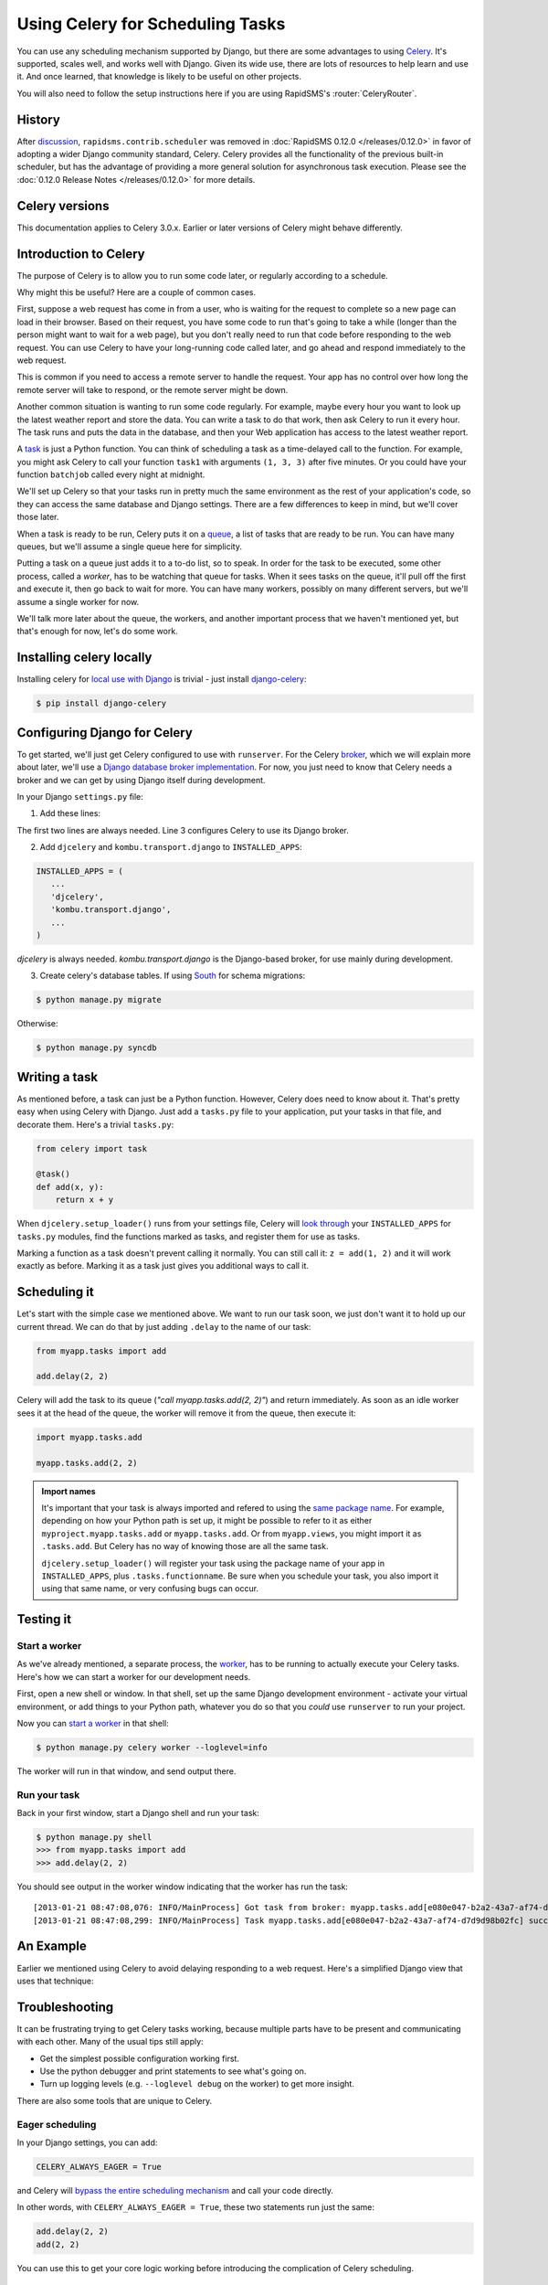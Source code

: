 .. _celery_scheduling:
.. _why_celery:

=================================
Using Celery for Scheduling Tasks
=================================

You can use any scheduling mechanism supported by Django, but there are
some advantages to using `Celery`_.
It's supported, scales well, and works well with Django. Given its wide use,
there are lots of resources to help learn and use it. And once learned, that
knowledge is likely to be useful on other projects.

You will also need to follow the setup instructions here if you are
using RapidSMS's :router:`CeleryRouter`.

History
=======

After `discussion`_, ``rapidsms.contrib.scheduler`` was removed in
:doc:`RapidSMS 0.12.0 </releases/0.12.0>` in favor of
adopting a wider Django community standard, Celery.
Celery provides all the functionality of the previous built-in scheduler,
but has the advantage of providing a more general solution for
asynchronous task execution. Please see the
:doc:`0.12.0 Release Notes </releases/0.12.0>` for more details.

.. _discussion: https://groups.google.com/forum/#!topic/rapidsms-dev/7yQvOXrl_zc


Celery versions
===============

This documentation applies to Celery 3.0.x.  Earlier or later versions of Celery
might behave differently.

Introduction to Celery
======================

The purpose of Celery is to allow you to run some code later, or regularly
according to a schedule.

Why might this be useful? Here are a couple of common cases.

First, suppose a web request has come in from a user, who is waiting
for the request to complete so a new page can load in their browser.
Based on their request, you have some code to run that's going to take
a while (longer than the person might want to wait for a web page), but
you don't really need to run that code before responding to the web
request. You can use Celery to have your long-running code
called later, and go ahead and respond immediately to the web request.

This is common if you need to access a remote server to handle the request.
Your app has no control over how long the remote server will take to respond,
or the remote server might be down.

Another common situation is wanting to run some code regularly. For
example, maybe every hour you want to look up the latest weather
report and store the data. You can write a task to do that work, then
ask Celery to run it every hour. The task runs and puts the data
in the database, and then your Web application has access to the
latest weather report.

A `task`_
is just a Python function.  You can think of scheduling a task as
a time-delayed call to the function. For example, you might ask Celery
to call your function ``task1`` with arguments ``(1, 3, 3)`` after five
minutes.  Or you could have your function ``batchjob`` called every
night at midnight.

We'll set up Celery so that your tasks run in pretty much the same
environment as the rest of your application's code, so they can access
the same database and Django settings. There are a few differences to keep
in mind, but we'll cover those later.

When a task is ready to be run, Celery puts it on a
`queue`_,
a list of
tasks that are ready to be run. You can have many queues, but we'll assume
a single queue here for simplicity.

Putting a task on a queue just adds it to a to-do list, so to speak.
In order for the task to be executed, some other process, called a `worker`,
has to be watching that queue for tasks. When it sees tasks on the queue,
it'll pull off the first and execute it, then go back to wait for more.
You can have many workers, possibly on many different servers, but we'll
assume a single worker for now.

We'll talk more later about the queue, the workers, and another important
process that we haven't mentioned yet, but that's enough for now, let's
do some work.

Installing celery locally
=========================

Installing celery for `local use with Django`_ is trivial - just install
`django-celery`_:

.. code-block:: bash

    $ pip install django-celery

Configuring Django for Celery
=============================

To get started, we'll just get Celery configured to use with ``runserver``.
For the Celery `broker`_, which we will explain more about later, we'll use a
`Django database broker implementation`_. For now, you just need to know that
Celery needs a broker and we can get by using Django itself during development.

In your Django ``settings.py`` file:

1. Add these lines:

.. code-block:: python
    :linenos:

    import djcelery
    djcelery.setup_loader()
    BROKER_URL = 'django://'

The first two lines are always needed. Line 3 configures Celery to use its
Django broker.

2. Add ``djcelery`` and ``kombu.transport.django`` to ``INSTALLED_APPS``:

.. code-block:: python

    INSTALLED_APPS = (
       ...
       'djcelery',
       'kombu.transport.django',
       ...
    )

`djcelery` is always needed. `kombu.transport.django` is the Django-based
broker, for use mainly during development.

3. Create celery's database tables. If using `South`_ for schema migrations:

.. code-block:: bash

       $ python manage.py migrate

Otherwise:

.. code-block:: bash

      $ python manage.py syncdb


Writing a task
==============

As mentioned before, a task can just be a Python function.  However, Celery
does need to know about it. That's pretty easy when using Celery with Django.
Just add a ``tasks.py`` file to your application, put your tasks in that file,
and decorate them.  Here's a trivial ``tasks.py``:

.. code-block:: python

    from celery import task

    @task()
    def add(x, y):
        return x + y

When ``djcelery.setup_loader()`` runs from your settings file, Celery will
`look through`_ your ``INSTALLED_APPS`` for ``tasks.py`` modules, find the
functions marked as tasks, and register them for use as tasks.

Marking a function as a task doesn't prevent calling it normally. You
can still call it: ``z = add(1, 2)`` and it will work exactly as before. Marking
it as a task just gives you additional ways to call it.

Scheduling it
=============

Let's start with the simple case we mentioned above. We want to run our task
soon, we just don't want it to hold up our current thread. We can do that by
just adding ``.delay`` to the name of our task:

.. code-block:: python

    from myapp.tasks import add

    add.delay(2, 2)

Celery will add the task to its queue (`"call myapp.tasks.add(2, 2)"`) and return
immediately. As soon as an idle worker sees it at the head of the queue, the
worker will remove it from the queue, then execute it:

.. code-block:: python

    import myapp.tasks.add

    myapp.tasks.add(2, 2)

.. admonition:: Import names

    It's important that your task is always imported and refered to using the
    `same package name`_.
    For example, depending on how your Python path is set up,
    it might be possible to refer to it as either
    ``myproject.myapp.tasks.add`` or ``myapp.tasks.add``.  Or from
    ``myapp.views``, you might import it as ``.tasks.add``. But Celery has no
    way of knowing those are all the same task.

    ``djcelery.setup_loader()`` will register your task using the package name
    of your app in ``INSTALLED_APPS``, plus ``.tasks.functionname``. Be sure
    when you schedule your task, you also import it using that same name, or
    very confusing bugs can occur.

Testing it
==========

Start a worker
--------------

As we've already mentioned, a separate process, the `worker`_, has to be running
to actually execute your Celery tasks.  Here's how we can start a worker for
our development needs.

First, open a new shell or window. In that shell, set up the same Django
development environment - activate your virtual environment, or add
things to your Python path, whatever you do so that you `could` use
``runserver`` to run your project.

Now you can `start a worker`_ in that shell:

.. code-block:: bash

    $ python manage.py celery worker --loglevel=info

The worker will run in that window, and send output there.

Run your task
-------------

Back in your first window, start a Django shell and run your task:

.. code-block:: bash

    $ python manage.py shell
    >>> from myapp.tasks import add
    >>> add.delay(2, 2)

You should see output in the worker window indicating that the worker has
run the task::

    [2013-01-21 08:47:08,076: INFO/MainProcess] Got task from broker: myapp.tasks.add[e080e047-b2a2-43a7-af74-d7d9d98b02fc]
    [2013-01-21 08:47:08,299: INFO/MainProcess] Task myapp.tasks.add[e080e047-b2a2-43a7-af74-d7d9d98b02fc] succeeded in 0.183349132538s: 4


An Example
==========

Earlier we mentioned using Celery to avoid delaying responding to a web
request. Here's a simplified Django view that uses that technique:

.. code-block:: python
    :emphasize-lines: 8,14

    # views.py

    def view(request):
        form = SomeForm(request.POST)
        if form.is_valid():
            data = form.cleaned_data
            # Schedule a task to process the data later
            do_something_with_form_data.delay(data)
        return render_to_response(...)

    # tasks.py

    @task
    def do_something_with_form_data(data):
        call_slow_web_service(data['user'], data['text'], ...)


Troubleshooting
===============

It can be frustrating trying to get Celery tasks working, because multiple parts
have to be present and communicating with each other. Many of the usual tips
still apply:

- Get the simplest possible configuration working first.
- Use the python debugger and print statements to see what's going on.
- Turn up logging levels (e.g. ``--loglevel debug`` on the worker) to get more insight.

There are also some tools that are unique to Celery.

Eager scheduling
----------------

In your Django settings, you can add:

.. code-block:: python

    CELERY_ALWAYS_EAGER = True

and Celery will `bypass the entire scheduling mechanism`_ and call your code
directly.

In other words, with ``CELERY_ALWAYS_EAGER = True``, these two statements run
just the same:

.. code-block:: python

    add.delay(2, 2)
    add(2, 2)

You can use this to get your core logic working before introducing the
complication of Celery scheduling.

Peek at the Queue
-----------------

As long as you're using Django itself as your broker for development, your queue
is stored in a Django database. That means you can look at it easily.  Add
a few lines to ``admin.py`` in your application:

.. code-block:: python

    from kombu.transport.django import models as kombu_models
    site.register(kombu_models.Message)

Now you can go to ``/admin/django/message/`` to see if there are items on the
queue.  Each `message` is a request from Celery for a worker to run a task.
The contents of the message are rather inscrutable, but just knowing if your
task got queued can sometimes be useful.  The messages tend to stay in the
database, so seeing a lot of messages there doesn't mean your tasks aren't
getting executed.

Check the results
-----------------

Anytime you schedule a task, Celery returns an `AsyncResult`_ object. You can
save that object, and then use it later to see if the task
has been executed, whether it was successful, and what the result was.

.. code-block:: python

    result = add.delay(2, 2)
    ...
    if result.ready():
        print "Task has run"
        if result.successful():
            print "Result was: %s" % result.result
        else:
            if isinstance(result.result, Exception):
                print "Task failed due to raising an exception"
                raise result.result
            else:
                print "Task failed without raising exception"
     else:
         print "Task has not yet run"


Periodic Scheduling
===================

Another common case is running a task on a regular schedule.  Celery implements
this using another process, `celerybeat`_. Celerybeat runs continually, and
whenever it's time for a scheduled task to run, celerybeat queues it for
execution.

For obvious reasons, only one celerybeat process should be running (unlike
workers, where you can run as many as you want and need).

Starting celerybeat is similar to starting a worker. Start another window,
set up your Django environment, then:

.. code-block:: bash

    $ python manage.py celery beat

There are several ways to tell celery to run a task on a schedule.  We're going
to look at `storing the schedules in a Django database table`_. This allows you
to easily change the schedules, even while Django and Celery are running.

Add this setting:

.. code-block:: python

    CELERYBEAT_SCHEDULER = 'djcelery.schedulers.DatabaseScheduler'

You can now add schedules by opening the Django admin and going to
`/admin/djcelery/periodictask/`_.
Here's what adding a new periodic task looks like:

.. image:: /_static/add_task.png
    :width: 100 %

:Name: Any name that will help you identify this scheduled task later.

:Task (registered): This should give a choice of any of your defined
    tasks, as long as you've started Django at least once after adding them
    to your code. If you don't see the task you want here, it's better to
    figure out why and fix it than use the next field.

:Task (custom): You can enter the full name of a task here (e.g.
    ``myapp.tasks.add``), but it's better to use the registered tasks field
    just above this.

:Enabled: You can uncheck this if you don't want your task to actually run
    for some reason, for example to disable it temporarily.

:Interval: Use this if you want your task to run repeatedly with a certain
    delay in between. You'll probably need to use the green "+" to define a new
    schedule. This is pretty simple, e.g. to run every 5 minutes, set
    "Every" to 5 and "Period" to minutes.

:Crontab: Use `crontab`_, instead of `Interval`, if you want your task to run at
    specific times.  Use the green "+" and fill in the minute, hour, day of week,
    day of month, and day of year. You can use "*" in any field in place of
    a specific value, but be careful - if you use "*" in the Minute field, your
    task will run every minute of the hour(s) selected by the other fields.
    Examples: to run every morning at 7:30 am, set Minute to "30", Hour to
    "7", and the remaining fields to "*".

:Arguments: If you need to pass arguments to your task, you can open this
    section and set \*args and \*\*kwargs.

:Execution Options: Advanced settings that we won't go into here.

Default schedules
-----------------

If you want some of your tasks to have default schedules, and not have
to rely on someone setting them up in the database after installing
your app, you can use Django fixtures to provide your schedules as
`initial data`_ for your app.

- Set up the schedules you want in your database.

- Dump the schedules in json format:

.. code-block:: bash

    $ python manage.py dumpdata djcelery --indent=2 --exclude=djcelery.taskmeta >filename.json

- Create a ``fixtures`` directory inside your app

- If you never want to edit the schedules again, you can copy your json file
  to ``initial_data.json`` in your fixtures directory. Django will load it
  every time ``syncdb`` is run, and you'll either get errors or lose your
  changes if you've edited the schedules in your database.  (You can
  still add new schedules, you just don't want to change the ones that
  came from your initial data fixture.)

- If you just want to use these as the initial schedules, name your file
  something else, and load it when setting up a site to use your app:

.. code-block:: bash

    $ python manage.py loaddata <your-app-label/fixtures/your-filename.json

Hints and Tips
==============

Don't pass model objects to tasks
---------------------------------

Since tasks don't run immediately, by the time a task runs and looks at
a model object that was passed to it, the corresponding record in the
database might have changed. If the task then does something to the model
object and saves it, those changes in the database are overwritten by
older data.

It's almost always safer to save the object, pass the record's key, and look
up the object again in the task:

.. code-block:: python

    myobject.save()
    mytask.delay(myobject.pk)

    ...


    @task
    def mytask(pk):
        myobject = MyModel.objects.get(pk=pk)
        ...

Schedule tasks in other tasks
-----------------------------

It's perfectly all right to schedule one task while executing another.
This is a good way to make sure the second task doesn't run until the
first task has done some necessary work first.

Don't wait for one task in another
----------------------------------

If a task waits for another task, the first task's worker is blocked
and cannot do any more work until the wait finishes. This is likely
to lead to a deadlock, sooner or later.

If you're in Task A and want to schedule Task B, and after Task B
completes, do some more work, it's better to create a Task C to
do that work, and have Task B schedule Task C when it's done.

Next Steps
==========

Once you understand the basics, parts of the Celery User's Guide are
good reading.  I recommend these chapters to start with; the others are
either not relevant to Django users or more advanced:

* `Tasks <http://docs.celeryproject.org/en/latest/userguide/tasks.html>`_
* `Periodic Tasks <http://docs.celeryproject.org/en/latest/userguide/periodic-tasks.html>`_

Using Celery in production
==========================

The Celery configuration described here is for convenience in development,
and should never be used in production.

The most important change to make in production is to stop using
`kombu.transport.django` as the broker, and switch to `RabbitMQ`_ or
something equivalent that is robust and scalable.

.. _Celery: http://celeryproject.org/
.. _task: http://docs.celeryproject.org/en/latest/userguide/tasks.html
.. _queue: http://docs.celeryproject.org/en/latest/getting-started/introduction.html#what-is-a-task-queue
.. _local use with Django: http://docs.celeryproject.org/en/latest/django/first-steps-with-django.html
.. _django-celery: http://pypi.python.org/pypi/django-celery
.. _broker: http://docs.celeryproject.org/en/latest/getting-started/first-steps-with-celery.html#choosing-a-broker
.. _Django database broker implementation: http://docs.celeryproject.org/en/latest/getting-started/brokers/django.html
.. _South: http://south.readthedocs.org/en/latest/
.. _look through: http://docs.celeryproject.org/en/latest/django/first-steps-with-django.html#defining-and-calling-tasks
.. _same package name: http://docs.celeryproject.org/en/latest/userguide/tasks.html#task-naming-relative-imports
.. _worker: http://docs.celeryproject.org/en/latest/userguide/workers.html
.. _start a worker: http://docs.celeryproject.org/en/latest/django/first-steps-with-django.html#starting-the-worker-process
.. _bypass the entire scheduling mechanism: http://docs.celeryproject.org/en/latest/configuration.html?highlight=eager#std:setting-CELERY_ALWAYS_EAGER
.. _AsyncResult: http://docs.celeryproject.org/en/latest/reference/celery.result.html#celery.result.AsyncResult
.. _celerybeat: http://docs.celeryproject.org/en/latest/userguide/periodic-tasks.html
.. _storing the schedules in a Django database table: http://docs.celeryproject.org/en/latest/userguide/periodic-tasks.html#using-custom-scheduler-classes
.. _/admin/djcelery/periodictask/: /admin/djcelery/periodictask/
.. _crontab: http://docs.celeryproject.org/en/latest/userguide/periodic-tasks.html#crontab-schedules
.. _initial data: https://docs.djangoproject.com/en/dev/howto/initial-data/#providing-initial-data-with-fixtures
.. _RabbitMQ: http://www.rabbitmq.com
